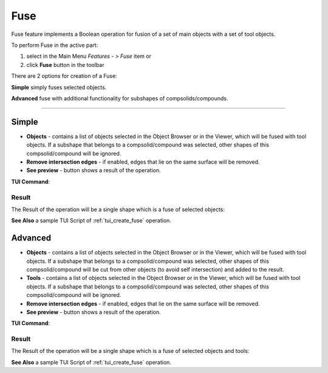 .. |bool_fuse.icon|    image:: images/bool_fuse.png
   :height: 16px

Fuse
====

Fuse feature implements a Boolean operation for fusion of a set of main objects with a set of tool objects.

To perform Fuse in the active part:

#. select in the Main Menu *Features - > Fuse* item  or
#. click |bool_fuse.icon| **Fuse** button in the toolbar

There are 2 options for creation of a Fuse:

.. image:: images/bool_fuse_simple.png
   :align: left
   :height: 24px

**Simple** simply fuses selected objects.

.. image:: images/bool_fuse_advanced.png
   :align: left
   :height: 24px

**Advanced** fuse with additional functionality for subshapes of compsolids/compounds.

--------------------------------------------------------------------------------

Simple
------

.. image:: images/boolean_fuse_simple_property_panel.png
   :align: center

.. centered::
   **Simple**

- **Objects** - contains a list of objects selected in the Object Browser or in the Viewer, which will be fused with tool objects.
  If a subshape that belongs to a compsolid/compound was selected, other shapes of this compsolid/compound will be ignored.
- **Remove intersection edges** -  if enabled, edges that lie on the same surface will be removed.
- **See preview** - button shows a result of the operation.

**TUI Command**:

.. py:function:: model.addFuse(Part_doc, objects, isRemoveEdges)

    :param part: The current part object.
    :param list: A list of objects.
    :param boolean: Remove edges flag (optional).
    :return: Created object.

Result
""""""

The Result of the operation will be a single shape which is a fuse of selected objects:

.. image:: images/CreatedFuse.png
	   :align: center

.. centered::
   **Fuse created**

**See Also** a sample TUI Script of :ref:`tui_create_fuse` operation.

Advanced
--------

.. image:: images/boolean_fuse_advanced_property_panel.png
   :align: center

.. centered::
   **Advanced**

- **Objects** - contains a list of objects selected in the Object Browser or in the Viewer, which will be fused with tool objects.
  If a subshape that belongs to a compsolid/compound was selected, other shapes of this compsolid/compound will be cut from
  other objects (to avoid self intersection) and added to the result.
- **Tools** - contains a list of objects selected in the Object Browser or in the Viewer, which will be fused with tool objects.
  If a subshape that belongs to a compsolid/compound was selected, other shapes of this compsolid/compound will be ignored.
- **Remove intersection edges** - if enabled, edges that lie on the same surface will be removed.
- **See preview** - button shows a result of the operation.

**TUI Command**:

.. py:function:: model.addFuse(Part_doc, objects, tools, isRemoveEdges)

    :param part: The current part object.
    :param list: A list of objects.
    :param list: A list of tools.
    :param boolean: Remove edges flag (optional).
    :return: Created object.

Result
""""""

The Result of the operation will be a single shape which is a fuse of selected objects and tools:

.. image:: images/boolean_fuse_result.png
	   :align: center

.. centered::
   **Fuse created**

**See Also** a sample TUI Script of :ref:`tui_create_fuse` operation.
